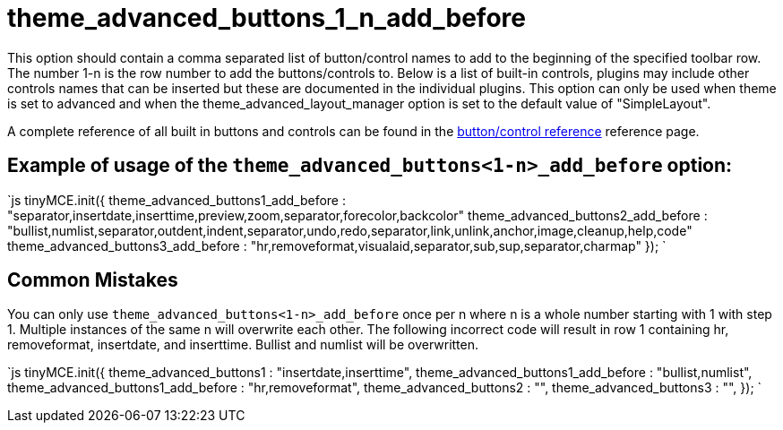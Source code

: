 :rootDir: ./../../
:partialsDir: {rootDir}partials/
= theme_advanced_buttons_1_n_add_before

This option should contain a comma separated list of button/control names to add to the beginning of the specified toolbar row. The number 1-n is the row number to add the buttons/controls to. Below is a list of built-in controls, plugins may include other controls names that can be inserted but these are documented in the individual plugins. This option can only be used when theme is set to advanced and when the theme_advanced_layout_manager option is set to the default value of "SimpleLayout".

A complete reference of all built in buttons and controls can be found in the xref:reference/buttons.adoc[button/control reference] reference page.

[[example-of-usage-of-the-theme_advanced_buttons1-n_add_before-option]]
== Example of usage of the `theme_advanced_buttons<1-n>_add_before` option:
anchor:exampleofusageofthetheme_advanced_buttons1-n_add_beforeoption[historical anchor]

`js
tinyMCE.init({
  theme_advanced_buttons1_add_before : "separator,insertdate,inserttime,preview,zoom,separator,forecolor,backcolor"
  theme_advanced_buttons2_add_before : "bullist,numlist,separator,outdent,indent,separator,undo,redo,separator,link,unlink,anchor,image,cleanup,help,code"
  theme_advanced_buttons3_add_before : "hr,removeformat,visualaid,separator,sub,sup,separator,charmap"
});
`

[[common-mistakes]]
== Common Mistakes
anchor:commonmistakes[historical anchor]

You can only use `theme_advanced_buttons<1-n>_add_before` once per n where n is a whole number starting with 1 with step 1. Multiple instances of the same n will overwrite each other. The following incorrect code will result in row 1 containing hr, removeformat, insertdate, and inserttime. Bullist and numlist will be overwritten.

`js
tinyMCE.init({
  theme_advanced_buttons1 : "insertdate,inserttime",
  theme_advanced_buttons1_add_before : "bullist,numlist",
  theme_advanced_buttons1_add_before : "hr,removeformat",
  theme_advanced_buttons2 : "",
  theme_advanced_buttons3 : "",
});
`
